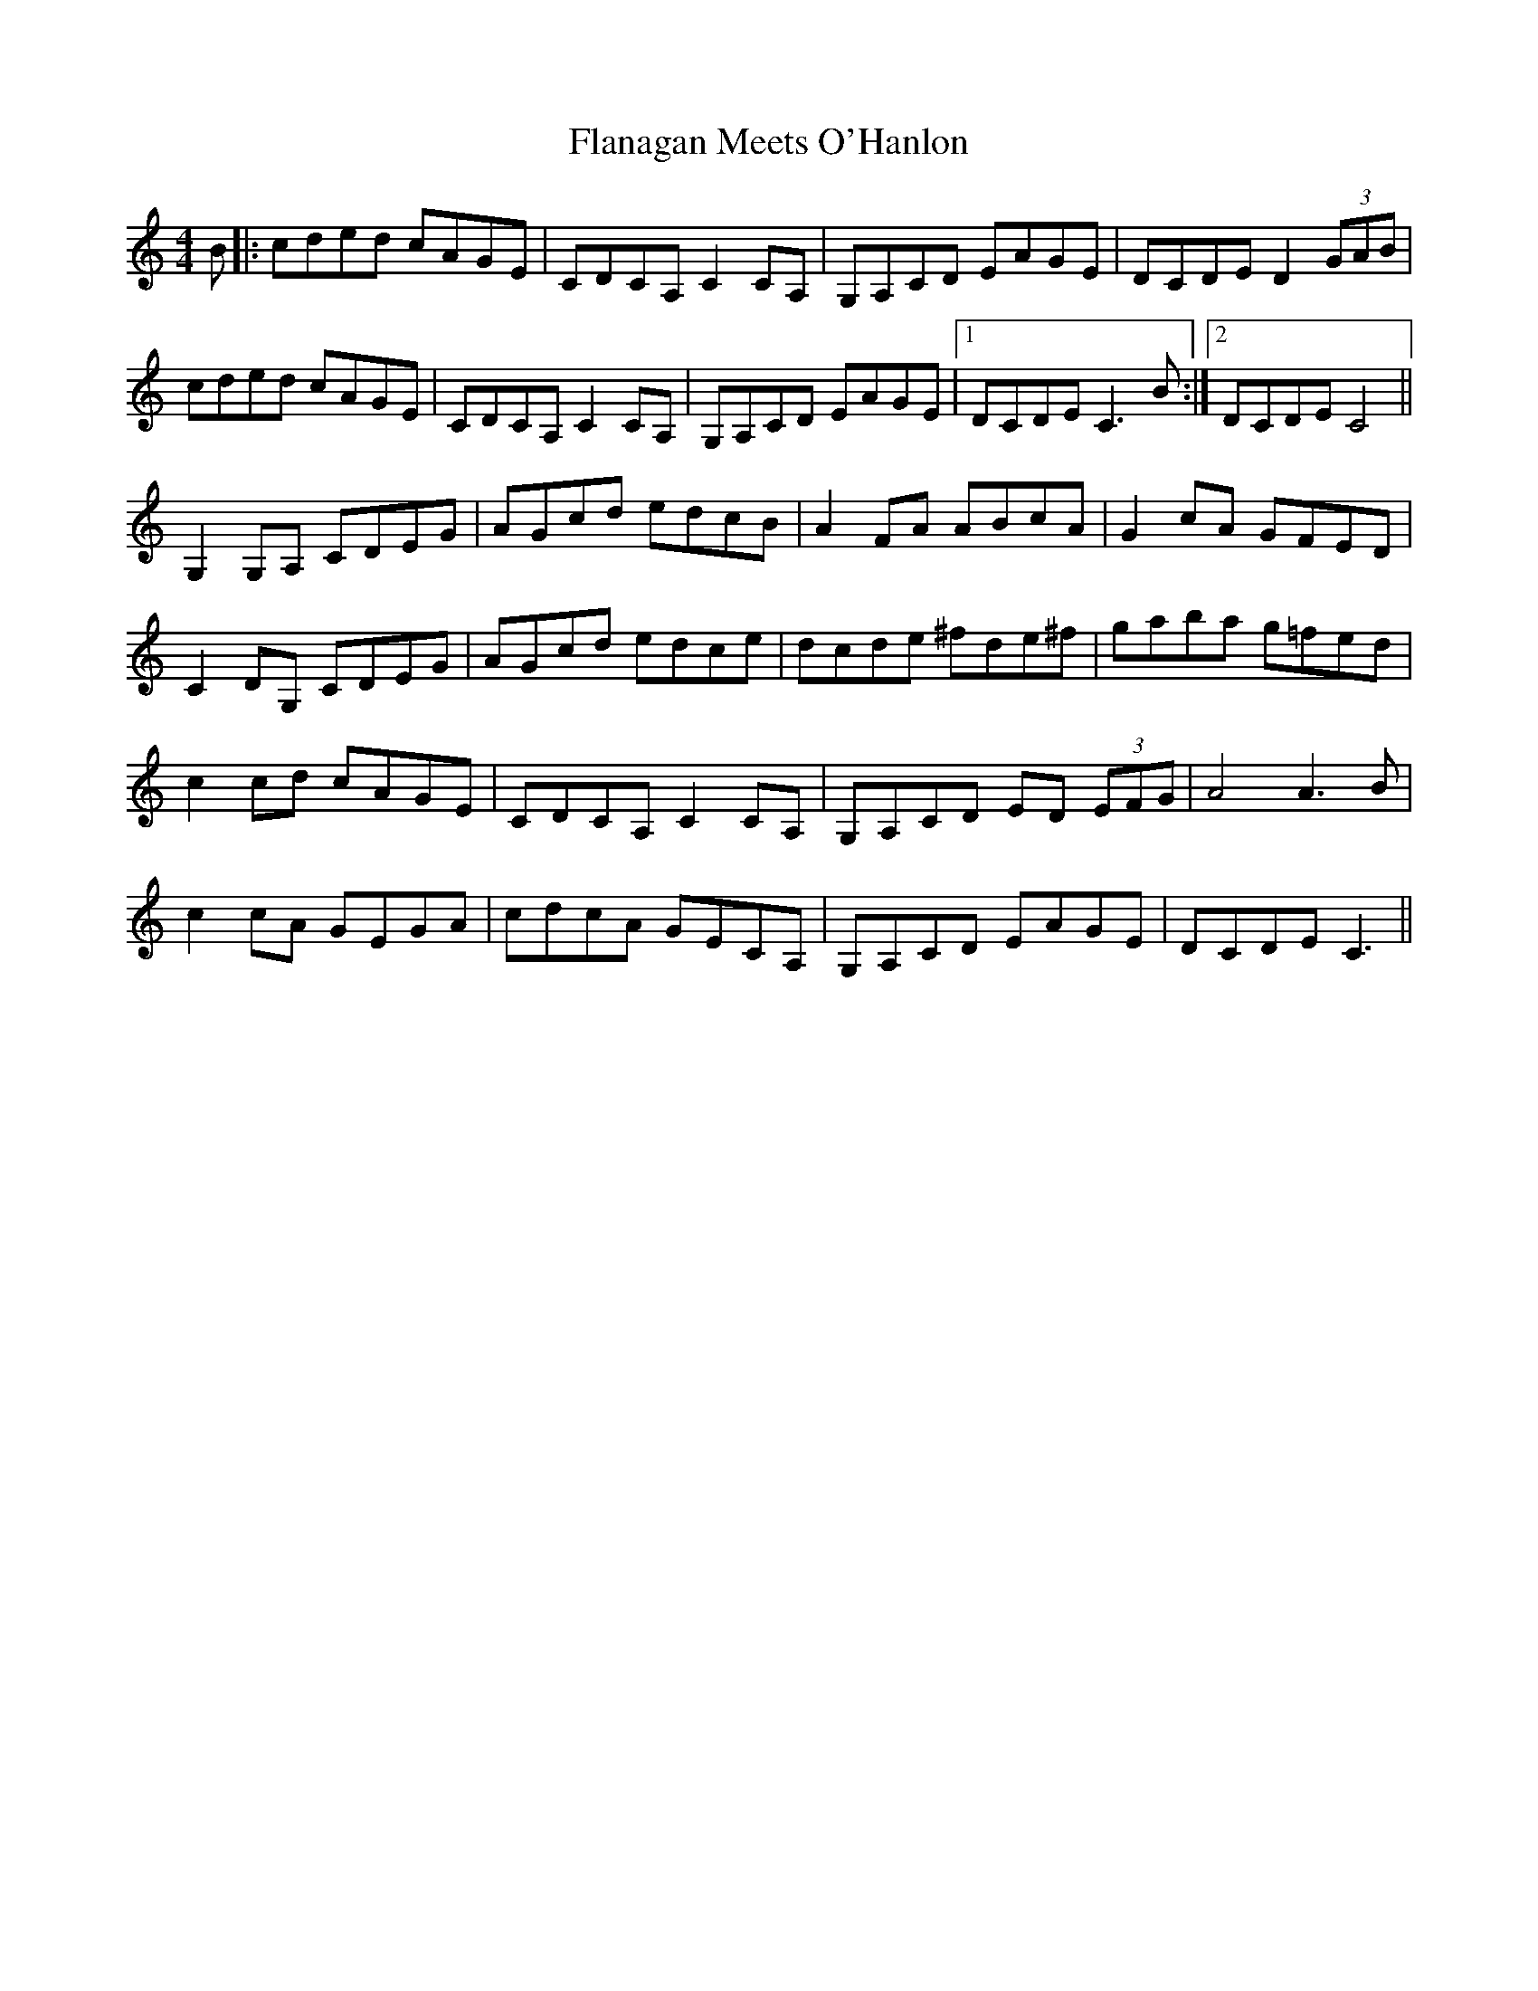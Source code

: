 X: 13321
T: Flanagan Meets O'Hanlon
R: barndance
M: 4/4
K: Cmajor
B|:cded cAGE|CDCA, C2CA,|G,A,CD EAGE|DCDE D2 (3GAB|
cded cAGE|CDCA, C2CA,|G,A,CD EAGE|1 DCDE C3B:|2 DCDE C4||
G,2G,A, CDEG|AGcd edcB|A2FA ABcA|G2cA GFED|
C2DG, CDEG|AGcd edce|dcde ^fde^f|gaba g=fed|
c2cd cAGE|CDCA, C2CA,|G,A,CD ED (3EFG|A4 A3B|
c2cA GEGA|cdcA GECA,|G,A,CD EAGE|DCDE C3||

